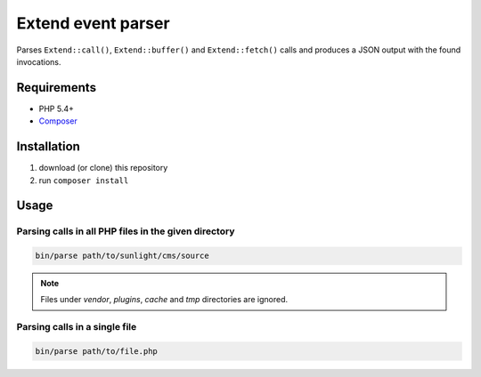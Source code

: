 Extend event parser
###################

Parses ``Extend::call()``, ``Extend::buffer()`` and ``Extend::fetch()`` calls
and produces a JSON output with the found invocations.


Requirements
************

- PHP 5.4+
- `Composer <https://getcomposer.org/>`_


Installation
************

1. download (or clone) this repository
2. run ``composer install``


Usage
*****

Parsing calls in all PHP files in the given directory
=====================================================

.. code:: bash

   bin/parse path/to/sunlight/cms/source

.. NOTE::

   Files under *vendor*, *plugins*, *cache* and *tmp* directories are ignored.


Parsing calls in a single file
==============================

.. code:: bash

   bin/parse path/to/file.php
